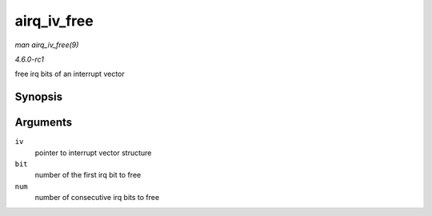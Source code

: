 
.. _API-airq-iv-free:

============
airq_iv_free
============

*man airq_iv_free(9)*

*4.6.0-rc1*

free irq bits of an interrupt vector


Synopsis
========

.. c:function:: void airq_iv_free( struct airq_iv * iv, unsigned long bit, unsigned long num )

Arguments
=========

``iv``
    pointer to interrupt vector structure

``bit``
    number of the first irq bit to free

``num``
    number of consecutive irq bits to free
